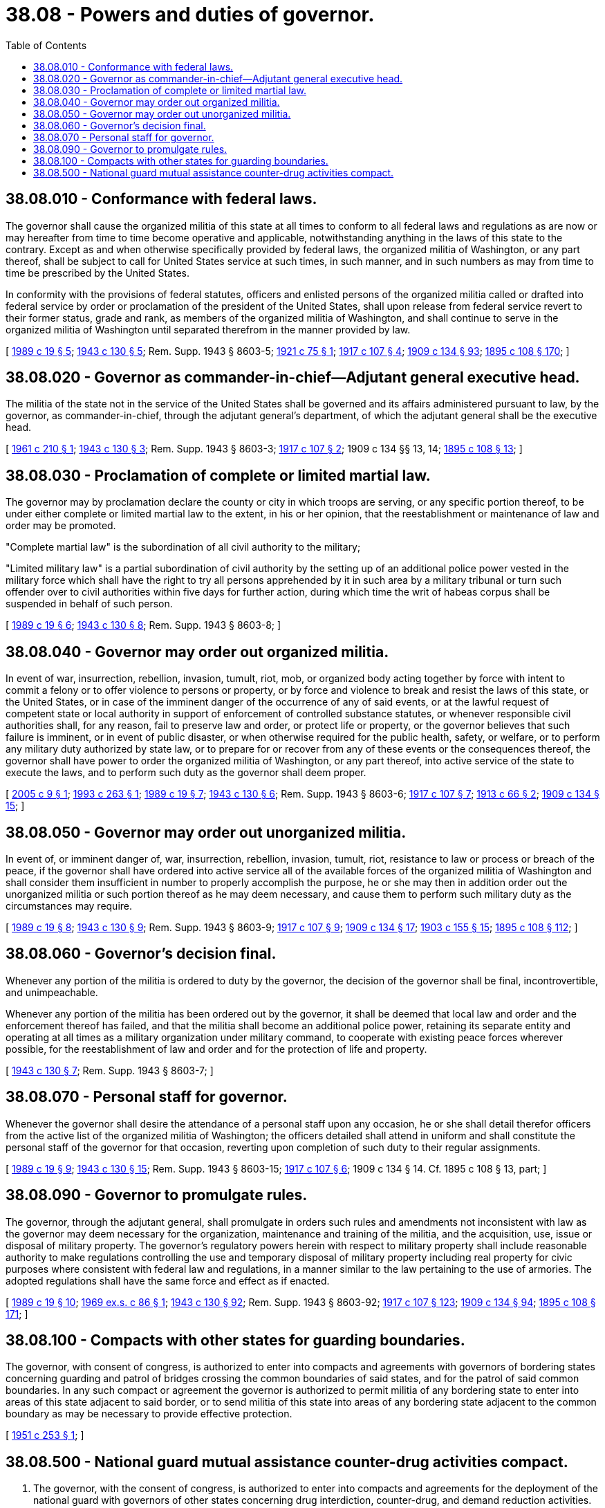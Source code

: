 = 38.08 - Powers and duties of governor.
:toc:

== 38.08.010 - Conformance with federal laws.
The governor shall cause the organized militia of this state at all times to conform to all federal laws and regulations as are now or may hereafter from time to time become operative and applicable, notwithstanding anything in the laws of this state to the contrary. Except as and when otherwise specifically provided by federal laws, the organized militia of Washington, or any part thereof, shall be subject to call for United States service at such times, in such manner, and in such numbers as may from time to time be prescribed by the United States.

In conformity with the provisions of federal statutes, officers and enlisted persons of the organized militia called or drafted into federal service by order or proclamation of the president of the United States, shall upon release from federal service revert to their former status, grade and rank, as members of the organized militia of Washington, and shall continue to serve in the organized militia of Washington until separated therefrom in the manner provided by law.

[ http://leg.wa.gov/CodeReviser/documents/sessionlaw/1989c19.pdf?cite=1989%20c%2019%20§%205[1989 c 19 § 5]; http://leg.wa.gov/CodeReviser/documents/sessionlaw/1943c130.pdf?cite=1943%20c%20130%20§%205[1943 c 130 § 5]; Rem. Supp. 1943 § 8603-5; http://leg.wa.gov/CodeReviser/documents/sessionlaw/1921c75.pdf?cite=1921%20c%2075%20§%201[1921 c 75 § 1]; http://leg.wa.gov/CodeReviser/documents/sessionlaw/1917c107.pdf?cite=1917%20c%20107%20§%204[1917 c 107 § 4]; http://leg.wa.gov/CodeReviser/documents/sessionlaw/1909c134.pdf?cite=1909%20c%20134%20§%2093[1909 c 134 § 93]; http://leg.wa.gov/CodeReviser/documents/sessionlaw/1895c108.pdf?cite=1895%20c%20108%20§%20170[1895 c 108 § 170]; ]

== 38.08.020 - Governor as commander-in-chief—Adjutant general executive head.
The militia of the state not in the service of the United States shall be governed and its affairs administered pursuant to law, by the governor, as commander-in-chief, through the adjutant general's department, of which the adjutant general shall be the executive head.

[ http://leg.wa.gov/CodeReviser/documents/sessionlaw/1961c210.pdf?cite=1961%20c%20210%20§%201[1961 c 210 § 1]; http://leg.wa.gov/CodeReviser/documents/sessionlaw/1943c130.pdf?cite=1943%20c%20130%20§%203[1943 c 130 § 3]; Rem. Supp. 1943 § 8603-3; http://leg.wa.gov/CodeReviser/documents/sessionlaw/1917c107.pdf?cite=1917%20c%20107%20§%202[1917 c 107 § 2]; 1909 c 134 §§ 13, 14; http://leg.wa.gov/CodeReviser/documents/sessionlaw/1895c108.pdf?cite=1895%20c%20108%20§%2013[1895 c 108 § 13]; ]

== 38.08.030 - Proclamation of complete or limited martial law.
The governor may by proclamation declare the county or city in which troops are serving, or any specific portion thereof, to be under either complete or limited martial law to the extent, in his or her opinion, that the reestablishment or maintenance of law and order may be promoted.

"Complete martial law" is the subordination of all civil authority to the military;

"Limited military law" is a partial subordination of civil authority by the setting up of an additional police power vested in the military force which shall have the right to try all persons apprehended by it in such area by a military tribunal or turn such offender over to civil authorities within five days for further action, during which time the writ of habeas corpus shall be suspended in behalf of such person.

[ http://leg.wa.gov/CodeReviser/documents/sessionlaw/1989c19.pdf?cite=1989%20c%2019%20§%206[1989 c 19 § 6]; http://leg.wa.gov/CodeReviser/documents/sessionlaw/1943c130.pdf?cite=1943%20c%20130%20§%208[1943 c 130 § 8]; Rem. Supp. 1943 § 8603-8; ]

== 38.08.040 - Governor may order out organized militia.
In event of war, insurrection, rebellion, invasion, tumult, riot, mob, or organized body acting together by force with intent to commit a felony or to offer violence to persons or property, or by force and violence to break and resist the laws of this state, or the United States, or in case of the imminent danger of the occurrence of any of said events, or at the lawful request of competent state or local authority in support of enforcement of controlled substance statutes, or whenever responsible civil authorities shall, for any reason, fail to preserve law and order, or protect life or property, or the governor believes that such failure is imminent, or in event of public disaster, or when otherwise required for the public health, safety, or welfare, or to perform any military duty authorized by state law, or to prepare for or recover from any of these events or the consequences thereof, the governor shall have power to order the organized militia of Washington, or any part thereof, into active service of the state to execute the laws, and to perform such duty as the governor shall deem proper.

[ http://lawfilesext.leg.wa.gov/biennium/2005-06/Pdf/Bills/Session%20Laws/Senate/5606.SL.pdf?cite=2005%20c%209%20§%201[2005 c 9 § 1]; http://lawfilesext.leg.wa.gov/biennium/1993-94/Pdf/Bills/Session%20Laws/Senate/5875.SL.pdf?cite=1993%20c%20263%20§%201[1993 c 263 § 1]; http://leg.wa.gov/CodeReviser/documents/sessionlaw/1989c19.pdf?cite=1989%20c%2019%20§%207[1989 c 19 § 7]; http://leg.wa.gov/CodeReviser/documents/sessionlaw/1943c130.pdf?cite=1943%20c%20130%20§%206[1943 c 130 § 6]; Rem. Supp. 1943 § 8603-6; http://leg.wa.gov/CodeReviser/documents/sessionlaw/1917c107.pdf?cite=1917%20c%20107%20§%207[1917 c 107 § 7]; http://leg.wa.gov/CodeReviser/documents/sessionlaw/1913c66.pdf?cite=1913%20c%2066%20§%202[1913 c 66 § 2]; http://leg.wa.gov/CodeReviser/documents/sessionlaw/1909c134.pdf?cite=1909%20c%20134%20§%2015[1909 c 134 § 15]; ]

== 38.08.050 - Governor may order out unorganized militia.
In event of, or imminent danger of, war, insurrection, rebellion, invasion, tumult, riot, resistance to law or process or breach of the peace, if the governor shall have ordered into active service all of the available forces of the organized militia of Washington and shall consider them insufficient in number to properly accomplish the purpose, he or she may then in addition order out the unorganized militia or such portion thereof as he may deem necessary, and cause them to perform such military duty as the circumstances may require.

[ http://leg.wa.gov/CodeReviser/documents/sessionlaw/1989c19.pdf?cite=1989%20c%2019%20§%208[1989 c 19 § 8]; http://leg.wa.gov/CodeReviser/documents/sessionlaw/1943c130.pdf?cite=1943%20c%20130%20§%209[1943 c 130 § 9]; Rem. Supp. 1943 § 8603-9; http://leg.wa.gov/CodeReviser/documents/sessionlaw/1917c107.pdf?cite=1917%20c%20107%20§%209[1917 c 107 § 9]; http://leg.wa.gov/CodeReviser/documents/sessionlaw/1909c134.pdf?cite=1909%20c%20134%20§%2017[1909 c 134 § 17]; http://leg.wa.gov/CodeReviser/documents/sessionlaw/1903c155.pdf?cite=1903%20c%20155%20§%2015[1903 c 155 § 15]; http://leg.wa.gov/CodeReviser/documents/sessionlaw/1895c108.pdf?cite=1895%20c%20108%20§%20112[1895 c 108 § 112]; ]

== 38.08.060 - Governor's decision final.
Whenever any portion of the militia is ordered to duty by the governor, the decision of the governor shall be final, incontrovertible, and unimpeachable.

Whenever any portion of the militia has been ordered out by the governor, it shall be deemed that local law and order and the enforcement thereof has failed, and that the militia shall become an additional police power, retaining its separate entity and operating at all times as a military organization under military command, to cooperate with existing peace forces wherever possible, for the reestablishment of law and order and for the protection of life and property.

[ http://leg.wa.gov/CodeReviser/documents/sessionlaw/1943c130.pdf?cite=1943%20c%20130%20§%207[1943 c 130 § 7]; Rem. Supp. 1943 § 8603-7; ]

== 38.08.070 - Personal staff for governor.
Whenever the governor shall desire the attendance of a personal staff upon any occasion, he or she shall detail therefor officers from the active list of the organized militia of Washington; the officers detailed shall attend in uniform and shall constitute the personal staff of the governor for that occasion, reverting upon completion of such duty to their regular assignments.

[ http://leg.wa.gov/CodeReviser/documents/sessionlaw/1989c19.pdf?cite=1989%20c%2019%20§%209[1989 c 19 § 9]; http://leg.wa.gov/CodeReviser/documents/sessionlaw/1943c130.pdf?cite=1943%20c%20130%20§%2015[1943 c 130 § 15]; Rem. Supp. 1943 § 8603-15; http://leg.wa.gov/CodeReviser/documents/sessionlaw/1917c107.pdf?cite=1917%20c%20107%20§%206[1917 c 107 § 6]; 1909 c 134 § 14. Cf. 1895 c 108 § 13, part; ]

== 38.08.090 - Governor to promulgate rules.
The governor, through the adjutant general, shall promulgate in orders such rules and amendments not inconsistent with law as the governor may deem necessary for the organization, maintenance and training of the militia, and the acquisition, use, issue or disposal of military property. The governor's regulatory powers herein with respect to military property shall include reasonable authority to make regulations controlling the use and temporary disposal of military property including real property for civic purposes where consistent with federal law and regulations, in a manner similar to the law pertaining to the use of armories. The adopted regulations shall have the same force and effect as if enacted.

[ http://leg.wa.gov/CodeReviser/documents/sessionlaw/1989c19.pdf?cite=1989%20c%2019%20§%2010[1989 c 19 § 10]; http://leg.wa.gov/CodeReviser/documents/sessionlaw/1969ex1c86.pdf?cite=1969%20ex.s.%20c%2086%20§%201[1969 ex.s. c 86 § 1]; http://leg.wa.gov/CodeReviser/documents/sessionlaw/1943c130.pdf?cite=1943%20c%20130%20§%2092[1943 c 130 § 92]; Rem. Supp. 1943 § 8603-92; http://leg.wa.gov/CodeReviser/documents/sessionlaw/1917c107.pdf?cite=1917%20c%20107%20§%20123[1917 c 107 § 123]; http://leg.wa.gov/CodeReviser/documents/sessionlaw/1909c134.pdf?cite=1909%20c%20134%20§%2094[1909 c 134 § 94]; http://leg.wa.gov/CodeReviser/documents/sessionlaw/1895c108.pdf?cite=1895%20c%20108%20§%20171[1895 c 108 § 171]; ]

== 38.08.100 - Compacts with other states for guarding boundaries.
The governor, with consent of congress, is authorized to enter into compacts and agreements with governors of bordering states concerning guarding and patrol of bridges crossing the common boundaries of said states, and for the patrol of said common boundaries. In any such compact or agreement the governor is authorized to permit militia of any bordering state to enter into areas of this state adjacent to said border, or to send militia of this state into areas of any bordering state adjacent to the common boundary as may be necessary to provide effective protection.

[ http://leg.wa.gov/CodeReviser/documents/sessionlaw/1951c253.pdf?cite=1951%20c%20253%20§%201[1951 c 253 § 1]; ]

== 38.08.500 - National guard mutual assistance counter-drug activities compact.
. The governor, with the consent of congress, is authorized to enter into compacts and agreements for the deployment of the national guard with governors of other states concerning drug interdiction, counter-drug, and demand reduction activities. Article 1, section 10 of the Constitution of the United States permits a state to enter into a compact or agreement with another state, subject to the consent of congress. Congress, through enactment of Title 4 of the U.S.C. Section 112, encourages the states to enter such compacts for cooperative effort and mutual assistance.

. The compact language contained in this subsection is intended to deal comprehensively with the supportive relationships between states in utilizing national guard assets in counter-drug activities.

NATIONAL GUARD MUTUAL ASSISTANCE

COUNTER-DRUG ACTIVITIES COMPACT

ARTICLE I

PURPOSE

The purposes of this compact are to:

.. Provide for mutual assistance and support among the party states in the utilization of the national guard in drug interdiction, counter-drug, and demand reduction activities.

.. Permit the national guard of this state to enter into mutual assistance and support agreements, on the basis of need, with one or more law enforcement agencies operating within this state, for activities within this state, or with a national guard of one or more other states, whether said activities are within or without this state in order to facilitate and coordinate efficient, cooperative enforcement efforts directed toward drug interdiction, counter-drug activities, and demand reduction.

.. Permit the national guard of this state to act as a receiving and a responding state as defined within this compact and to ensure the prompt and effective delivery of national guard personnel, assets, and services to agencies or areas that are in need of increased support and presence.

.. Permit and encourage a high degree of flexibility in the deployment of national guard forces in the interest of efficiency.

.. Maximize the effectiveness of the national guard in those situations that call for its utilization under this compact.

.. Provide protection for the rights of national guard personnel when performing duty in other states in counter-drug activities.

.. Ensure uniformity of state laws in the area of national guard involvement in interstate counter-drug activities by incorporating said uniform laws within the compact.

ARTICLE II

ENTRY INTO FORCE AND WITHDRAWAL

.. This compact shall enter into force when enacted into law by any two states. Thereafter, this compact shall become effective as to any other state upon its enactment thereof.

.. Any party state may withdraw from this compact by enacting a statute repealing the same, but no such withdrawal shall take effect until one year after the governor of the withdrawing state has given notice in writing of such withdrawal to the governors of all other party states.

ARTICLE III

MUTUAL ASSISTANCE AND SUPPORT

.. As used in this article:

. "Drug interdiction and counter-drug activities" means the use of national guard personnel, while not in federal service, in any law enforcement support activities that are intended to reduce the supply or use of illegal drugs in the United States. These activities include, but are not limited to:

... Providing information obtained during either the normal course of military training or operations or during counter-drug activities, to federal, state, or local law enforcement officials that may be relevant to a violation of any federal or state law within the jurisdiction of such officials;

... Making available any equipment, including associated supplies or spare parts, base facilities, or research facilities of the national guard to any federal, state, or local civilian law enforcement official for law enforcement purposes, in accordance with other applicable law or regulation;

... Providing available national guard personnel to train federal, state, or local civilian law enforcement in the operation and maintenance of equipment, including equipment made available above, in accordance with other applicable law;

... Providing available national guard personnel to operate and maintain equipment provided to federal, state, or local law enforcement officials pursuant to activities defined and referred to in this compact;

.. Operation and maintenance of equipment and facilities of the national guard or law enforcement agencies used for the purposes of drug interdiction and counter-drug activities;

.. Providing available national guard personnel to operate equipment for the detection, monitoring, and communication of the movement of air, land, and sea traffic, to facilitate communications in connection with law enforcement programs, to provide transportation for civilian law enforcement personnel, and to operate bases of operations for civilian law enforcement personnel;

.. Providing available national guard personnel, equipment, and support for administrative, interpretive, analytic, or other purposes;

.. Providing available national guard personnel and equipment to aid federal, state, and local officials and agencies otherwise involved in the prosecution or incarceration of individuals processed within the criminal justice system who have been arrested for criminal acts involving the use, distribution, or transportation of controlled substances as defined in 21 U.S.C. Sec. 801 et seq., or otherwise by law, in accordance with other applicable law.

. "Demand reduction" means providing available national guard personnel, equipment, support, and coordination to federal, state, local, and civic organizations, institutions and agencies for the purposes of the prevention of drug abuse and the reduction in the demand for illegal drugs.

. "Requesting state" means the state whose governor requested assistance in the area of counter-drug activities.

. "Responding state" means the state furnishing assistance, or requested to furnish assistance, in the area of counter-drug activities.

. "Law enforcement agency" means a lawfully established federal, state, or local public agency that is responsible for the prevention and detection of crime and the enforcement of penal, traffic, regulatory, game, immigration, postal, customs, or controlled substances laws.

. "Official" means the appointed, elected, designated, or otherwise duly selected representative of an agency, institution, or organization authorized to conduct those activities for which support is requested.

. "Mutual assistance and support agreement" or "agreement" means an agreement between the national guard of this state and one or more law enforcement agencies or between the national guard of this state and the national guard of one or more other states, consistent with the purposes of this compact.

. "Party state" refers to a state that has lawfully enacted this compact.

. "State" means each of the several states of the United States, the District of Columbia, the Commonwealth of Puerto Rico, or a territory or possession of the United States.

.. Upon the request of a governor of a party state for assistance in the area of interdiction and counter-drug, and demand reduction activities, the governor of a responding state shall have authority under this compact to send without the borders of his or her state and place under the temporary operational control of the appropriate national guard or other military authorities of the requesting state, for the purposes of providing such requested assistance, all or any part of the national guard forces of his or her state as he or she may deem necessary, and the exercise of his or her discretion in this regard shall be conclusive.

.. The governor of a party state may, within his or her discretion, withhold the national guard forces of his or her state from such use and recall any forces or part or member thereof previously deployed in a requesting state.

.. The national guard of this state is hereby authorized to engage in interdiction and counter-drug activities and demand reduction.

.. The adjutant general of this state, in order to further the purposes of this compact, may enter into a mutual assistance and support agreement with one or more law enforcement agencies of this state, including federal law enforcement agencies operating within this state, or with the national guard of one or more other party states to provide personnel, assets, and services in the area of interdiction and counter-drug activities and demand reduction. However, no such agreement may be entered into with a party that is specifically prohibited by law from performing activities that are the subject of the agreement.

.. The agreement must set forth the powers, rights, and obligations of the parties to the agreement, where applicable, as follows:

. Its duration;

. The organization, composition, and nature of any separate legal entity created thereby;

. The purpose of the agreement;

. The manner of financing the agreement and establishing and maintaining its budget;

. The method to be employed in accomplishing the partial or complete termination of the agreement and for disposing of property upon such partial or complete termination;

. Provision for administering the agreement, which may include creation of a joint board responsible for such administration; 

. The manner of acquiring, holding, and disposing of real and personal property used in this agreement, if necessary;

. The minimum standards for national guard personnel implementing the provisions of this agreement;

. The minimum insurance required of each party to the agreement, if necessary;

. The chain of command or delegation of authority to be followed by national guard personnel acting under the provisions of the agreement;

. The duties and authority that the national guard personnel of each party state may exercise; and

. Any other necessary and proper matters.

Agreements prepared under the provisions of this section are exempt from any general law pertaining to intergovernmental agreements.

.. As a condition precedent to an agreement becoming effective under this part, the agreement must be submitted to and receive the approval of the office of the attorney general of Washington. The attorney general of the state of Washington may delegate his or her approval authority to the appropriate attorney for the Washington national guard subject to those conditions which he or she decides are appropriate. The delegation must be in writing and is subject to the following:

. The attorney general, or his or her agent as stated above, shall approve an agreement submitted to him or her under this part unless he or she finds that it is not in proper form, does not meet the requirements set forth in this part, or otherwise does not conform to the laws of Washington. If the attorney general disapproves an agreement, he or she shall provide a written explanation to the adjutant general of the Washington national guard; and

. If the attorney general, or his or her authorized agent as stated above, does not disapprove an agreement within thirty days after its submission to him or her, it is considered approved by him or her.

.. Whenever national guard forces of any party state are engaged in the performance of duties, in the area of drug interdiction, counter-drug, and demand reduction activities, pursuant to orders, they shall not be held personally liable for any acts or omissions which occur during the performance of their duty.

ARTICLE IV

RESPONSIBILITIES

.. Nothing in this compact shall be construed as a waiver of any benefits, privileges, immunities, or rights otherwise provided for national guard personnel performing duty pursuant to Title 32 of the United States Code nor shall anything in this compact be construed as a waiver of coverage provided for under the Federal Tort Claims Act. In the event that national guard personnel performing counter-drug activities do not receive rights, benefits, privileges, and immunities otherwise provided for national guard personnel as stated above, the following provisions shall apply:

. Whenever national guard forces of any responding state are engaged in another state in carrying out the purposes of this compact, the members thereof so engaged shall have the same powers, duties, rights, privileges, and immunities as members of national guard forces of the requesting state. The requesting state shall save and hold members of the national guard forces of responding states harmless from civil liability, except as otherwise provided herein, for acts or omissions that occur in the performance of their duty while engaged in carrying out the purposes of this compact, whether responding forces are serving the requesting state within the borders of the responding state or are attached to the requesting state for purposes of operational control.

. Subject to the provisions of paragraphs (3), (4), and (5) of this Article, all liability that may arise under the laws of the requesting state or the responding states, on account of or in connection with a request for assistance or support, shall be assumed and borne by the requesting state.

. Any responding state rendering aid or assistance pursuant to this compact shall be reimbursed by the requesting state for any loss or damage to, or expense incurred in the operation of, any equipment answering a request for aid, and for the cost of the materials, transportation, and maintenance of national guard personnel and equipment incurred in connection with such request, provided that nothing herein contained shall prevent any responding state from assuming such loss, damage, expense, or other cost.

. Unless there is a written agreement to the contrary, each party state shall provide, in the same amounts and manner as if they were on duty within their state, for pay and allowances of the personnel of its national guard units while engaged without the state pursuant to this compact and while going to and returning from such duty pursuant to this compact.

. Each party state providing for the payment of compensation and death benefits to injured members and the representatives of deceased members of its national guard forces in case such members sustain injuries or are killed within their own state shall provide for the payment of compensation and death benefits in the same manner and on the same terms in the event such members sustain injury or are killed while rendering assistance or support pursuant to this compact. Such benefits and compensation shall be deemed items of expense reimbursable pursuant to paragraph (3) of this Article.

.. Officers and enlisted personnel of the national guard performing duties subject to proper orders pursuant to this compact shall be subject to and governed by the provisions of their home state code of military justice whether they are performing duties within or without their home state. In the event that any national guard member commits, or is suspected of committing, a criminal offense while performing duties pursuant to this compact without his or her home state, he or she may be returned immediately to his or her home state and said home state shall be responsible for any disciplinary action to be taken. However, nothing in this section shall abrogate the general criminal jurisdiction of the state in which the offense occurred.

ARTICLE V

DELEGATION

Nothing in this compact shall be construed to prevent the governor of a party state from delegating any of his or her responsibilities or authority respecting the national guard, provided that such delegation is otherwise in accordance with law. For purposes of this compact, however, the governor shall not delegate the power to request assistance from another state.

ARTICLE VI

LIMITATIONS

Nothing in this compact shall:

.. Authorize or permit national guard units or personnel to be placed under the operational control of any person not having the national guard rank or status required by law for the command in question.

.. Deprive a properly convened court of jurisdiction over an offense or a defendant merely because of the fact that the national guard, while performing duties pursuant to this compact, was utilized in achieving an arrest or indictment.

ARTICLE VII

CONSTRUCTION AND SEVERABILITY

This compact shall be liberally construed so as to effectuate the purposes thereof. The provisions of this compact shall be severable and if any phrase, clause, sentence, or provision of this compact is declared to be contrary to the Constitution of the United States or of any state or the applicability thereof to any government, agency, person, or circumstance is held invalid, the validity of the remainder of this compact and the applicability thereof to any government, agency, person, or circumstance shall not be affected thereby. If this compact shall be held contrary to the constitution of any state participating herein, the compact shall remain in full force and effect as to the remaining party states and in full force and effect as to the state affected as to all severable matters.

[ http://lawfilesext.leg.wa.gov/biennium/1993-94/Pdf/Bills/Session%20Laws/Senate/5875.SL.pdf?cite=1993%20c%20263%20§%202[1993 c 263 § 2]; ]

